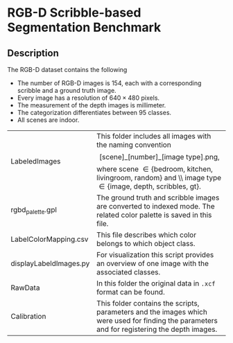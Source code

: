 * RGB-D Scribble-based Segmentation Benchmark
** Description
   The RGB-D dataset contains the following
   - The number of RGB-D images is 154, each with a corresponding scribble and a ground truth image.
   - Every image has a resolution of $640\times 480$ pixels.
   - The measurement of the depth images is millimeter.
   - The categorization differentiates between 95 classes.
   - All scenes are indoor.

   | LabeledImages          | This folder includes all images with the naming convention \[[\text{scene}]\_[\text{number}]\_[\text{image type].png},\] where scene $\in\{\text{bedroom, kitchen, livingroom, random}\}$ and \\ image type $\in\{\text{image, depth, scribbles, gt}\}$. |
   | rgbd_palette.gpl       | The ground truth and scribble images are converted to indexed mode. The related color palette is saved in this file.                                                                                                                                     |
   | LabelColorMapping.csv  | This file describes which color belongs to which object class.                                                                                                                                                                                           |
   | displayLabeldImages.py | For visualization this script provides an overview of one image with the associated classes.                                                                                                                                                             |
   | RawData                | In this folder the original data in \texttt{.xcf} format can be found.                                                                                                                                                                                   |
   | Calibration            | This folder contains the scripts, parameters and the images which were used for finding the parameters and for registering the depth images.                                                                                                             |
